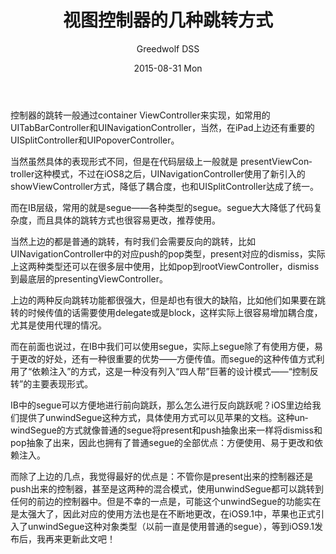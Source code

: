 #+TITLE:       视图控制器的几种跳转方式
#+AUTHOR:      Greedwolf DSS
#+EMAIL:       greedwolf.dss@gmail.com
#+DATE:        2015-08-31 Mon
#+URI:         /blog/%y/%m/%d/视图控制器的几种跳转方式
#+KEYWORDS:    <TODO: insert your keywords here>
#+TAGS:        segue, de
#+LANGUAGE:    en
#+OPTIONS:     H:3 num:nil toc:nil \n:nil ::t |:t ^:nil -:nil f:t *:t <:t
#+DESCRIPTION: <TODO: insert your description here>
控制器的跳转一般通过container ViewController来实现，如常用的UITabBarController和UINavigationController，当然，在iPad上边还有重要的UISplitController和UIPopoverController。

当然虽然具体的表现形式不同，但是在代码层级上一般就是
presentViewController这种模式，不过在iOS8之后，UINavigationController使用了新引入的showViewController方式，降低了耦合度，也和UISplitController达成了统一。

而在IB层级，常用的就是segue——各种类型的segue。segue大大降低了代码复杂度，而且具体的跳转方式也很容易更改，推荐使用。

当然上边的都是普通的跳转，有时我们会需要反向的跳转，比如UINavigationController中的对应push的pop类型，present对应的dismiss，实际上这两种类型还可以在很多层中使用，比如pop到rootViewController，dismiss到最底层的presentingViewController。

上边的两种反向跳转功能都很强大，但是却也有很大的缺陷，比如他们如果要在跳转的时候传值的话需要使用delegate或是block，这样实际上很容易增加耦合度，尤其是使用代理的情况。

而在前面也说过，在IB中我们可以使用segue，实际上segue除了有使用方便，易于更改的好处，还有一种很重要的优势——方便传值。而segue的这种传值方式利用了“依赖注入”的方式，这是一种没有列入“四人帮”巨著的设计模式——“控制反转”的主要表现形式。

IB中的segue可以方便地进行前向跳跃，那么怎么进行反向跳跃呢？iOS里边给我们提供了unwindSegue这种方式，具体使用方式可以见苹果的文档。这种unwindSegue的方式就像普通的segue将present和push抽象出来一样将dismiss和pop抽象了出来，因此也拥有了普通segue的全部优点：方便使用、易于更改和依赖注入。

而除了上边的几点，我觉得最好的优点是：不管你是present出来的控制器还是push出来的控制器，甚至是这两种的混合模式，使用unwindSegue都可以跳转到任何的前边的控制器中。但是不幸的一点是，可能这个unwindSegue的功能实在是太强大了，因此对应的使用方法也是在不断地更改，在iOS9.1中，苹果也正式引入了unwindSegue这种对象类型（以前一直是使用普通的segue），等到iOS9.1发布后，我再来更新此文吧！
